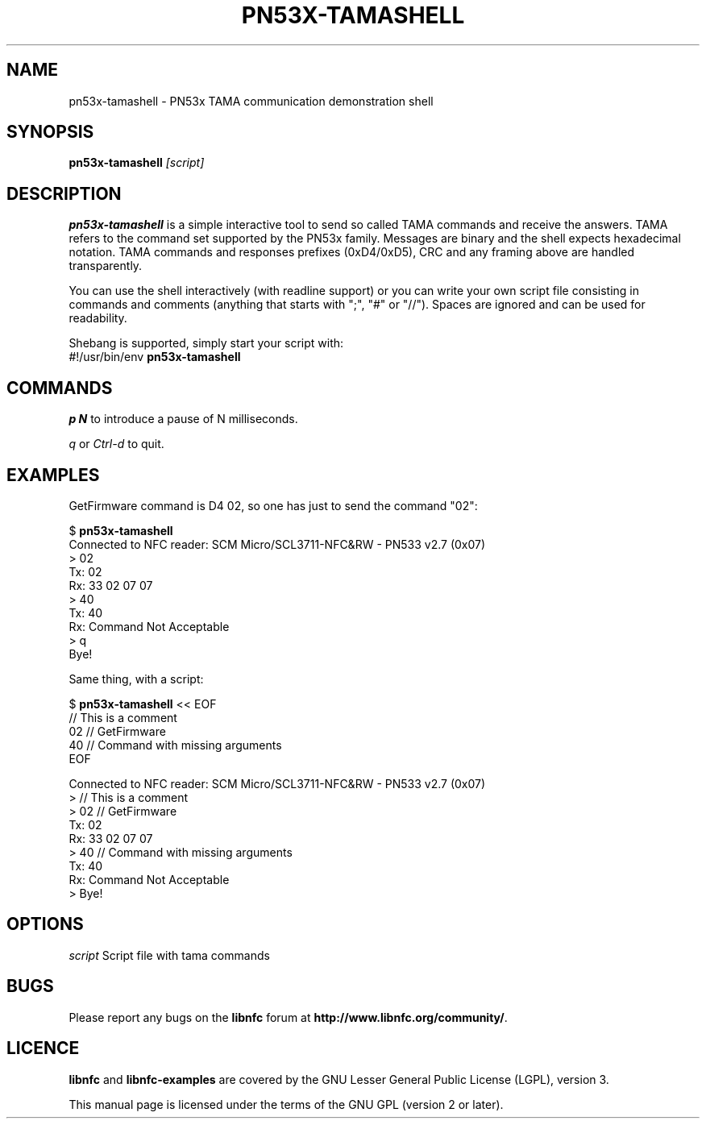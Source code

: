 .TH PN53X-TAMASHELL 1 "September 15, 2010"
.SH NAME
pn53x-tamashell \- PN53x TAMA communication demonstration shell
.SH SYNOPSIS
.B pn53x-tamashell
.IR [script]
.SH DESCRIPTION
.B pn53x-tamashell
is a simple interactive tool to send so called TAMA commands
and receive the answers.
TAMA refers to the command set supported by the PN53x family.
Messages are binary and the shell expects hexadecimal notation.
TAMA commands and responses prefixes (0xD4/0xD5), CRC and any framing above are handled transparently.

You can use the shell interactively (with readline support) or you
can write your own script file consisting in commands and
comments (anything that starts with ";", "#" or "//").
Spaces are ignored and can be used for readability.

Shebang is supported, simply start your script with:
 #!/usr/bin/env \fBpn53x-tamashell\fP

.SH COMMANDS

\fIp N\fP to introduce a pause of N milliseconds.

\fIq\fP or \fICtrl-d\fP to quit.

.SH EXAMPLES

GetFirmware command is D4 02, so one has just to send the command "02":

 $ \fBpn53x-tamashell\fP
 Connected to NFC reader: SCM Micro/SCL3711-NFC&RW - PN533 v2.7 (0x07)
 > 02
 Tx: 02
 Rx: 33  02  07  07
 > 40
 Tx: 40
 Rx: Command Not Acceptable
 > q
 Bye!

Same thing, with a script:

 $ \fBpn53x-tamashell\fP << EOF
 // This is a comment
 02 // GetFirmware
 40 // Command with missing arguments
 EOF

 Connected to NFC reader: SCM Micro/SCL3711-NFC&RW - PN533 v2.7 (0x07)
 > // This is a comment
 > 02 // GetFirmware
 Tx: 02
 Rx: 33  02  07  07
 > 40 // Command with missing arguments
 Tx: 40
 Rx: Command Not Acceptable
 > Bye!

.SH OPTIONS
.IR script
Script file with tama commands

.SH BUGS
Please report any bugs on the
.B libnfc
forum at
.BR http://www.libnfc.org/community/ "."
.SH LICENCE
.B libnfc
and
.B libnfc-examples
are covered by the GNU Lesser General Public License (LGPL), version 3.
.PP
This manual page is licensed under the terms of the GNU GPL (version 2 or later).
